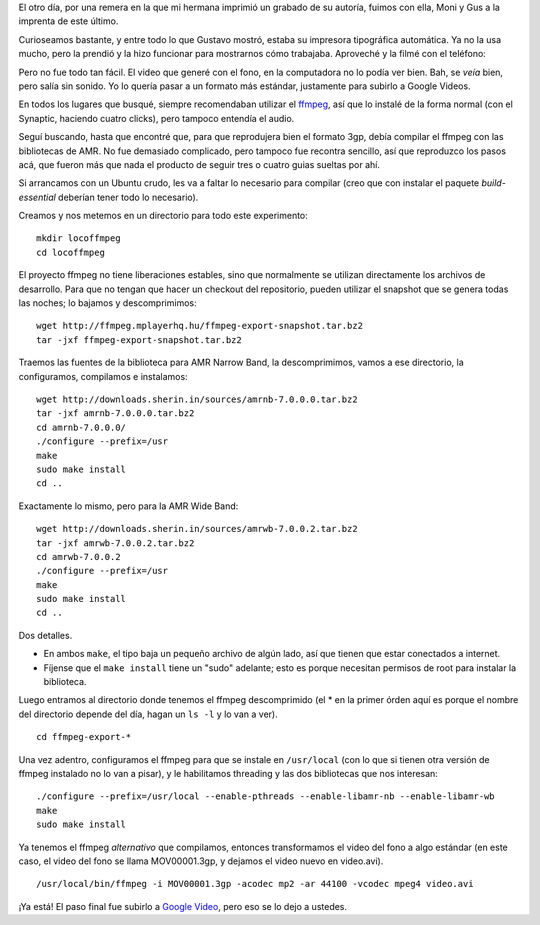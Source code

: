 .. title: Tipográfica y ffmpeg
.. date: 2007-12-24 15:47:32
.. tags: video, AMR, ffmpeg, compilar, instalar

El otro día, por una remera en la que mi hermana imprimió un grabado de su autoría, fuimos con ella, Moni y Gus a la imprenta de este último.

Curioseamos bastante, y entre todo lo que Gustavo mostró, estaba su impresora tipográfica automática. Ya no la usa mucho, pero la prendió y la hizo funcionar para mostrarnos cómo trabajaba. Aproveché y la filmé con el teléfono:

.. youtube:: aqx92MnK5sQ
    :align: center

Pero no fue todo tan fácil. El video que generé con el fono, en la computadora no lo podía ver bien. Bah, se *veía* bien, pero salía sin sonido. Yo lo quería pasar a un formato más estándar, justamente para subirlo a Google Videos.

En todos los lugares que busqué, siempre recomendaban utilizar el `ffmpeg <http://ffmpeg.mplayerhq.hu/>`_, así que lo instalé de la forma normal (con el Synaptic, haciendo cuatro clicks), pero tampoco entendía el audio.

Seguí buscando, hasta que encontré que, para que reprodujera bien el formato 3gp, debía compilar el ffmpeg con las bibliotecas de AMR. No fue demasiado complicado, pero tampoco fue recontra sencillo, así que reproduzco los pasos acá, que fueron más que nada el producto de seguir tres o cuatro guias sueltas por ahí.

Si arrancamos con un Ubuntu crudo, les va a faltar lo necesario para compilar (creo que con instalar el paquete *build-essential* deberían tener todo lo necesario).

Creamos y nos metemos en un directorio para todo este experimento::

    mkdir locoffmpeg
    cd locoffmpeg

El proyecto ffmpeg no tiene liberaciones estables, sino que normalmente se utilizan directamente los archivos de desarrollo. Para que no tengan que hacer un checkout del repositorio, pueden utilizar el snapshot que se genera todas las noches; lo bajamos y descomprimimos::

    wget http://ffmpeg.mplayerhq.hu/ffmpeg-export-snapshot.tar.bz2
    tar -jxf ffmpeg-export-snapshot.tar.bz2

Traemos las fuentes de la biblioteca para AMR Narrow Band, la descomprimimos, vamos a ese directorio, la configuramos, compilamos e instalamos::

    wget http://downloads.sherin.in/sources/amrnb-7.0.0.0.tar.bz2
    tar -jxf amrnb-7.0.0.0.tar.bz2
    cd amrnb-7.0.0.0/
    ./configure --prefix=/usr
    make
    sudo make install
    cd ..

Exactamente lo mismo, pero para la AMR Wide Band::

    wget http://downloads.sherin.in/sources/amrwb-7.0.0.2.tar.bz2
    tar -jxf amrwb-7.0.0.2.tar.bz2
    cd amrwb-7.0.0.2
    ./configure --prefix=/usr
    make
    sudo make install
    cd ..

Dos detalles.

- En ambos ``make``, el tipo baja un pequeño archivo de algún lado, así que tienen que estar conectados a internet.

- Fíjense que el ``make install`` tiene un "sudo" adelante; esto es porque necesitan permisos de root para instalar la biblioteca.

Luego entramos al directorio donde tenemos el ffmpeg descomprimido (el * en la primer órden aquí es porque el nombre del directorio depende del día, hagan un ``ls -l`` y lo van a ver).

::

    cd ffmpeg-export-*

Una vez adentro, configuramos el ffmpeg para que se instale en ``/usr/local`` (con lo que si tienen otra versión de ffmpeg instalado no lo van a pisar), y le habilitamos threading y las dos bibliotecas que nos interesan::

    ./configure --prefix=/usr/local --enable-pthreads --enable-libamr-nb --enable-libamr-wb
    make
    sudo make install

Ya tenemos el ffmpeg *alternativo* que compilamos, entonces transformamos el video del fono a algo estándar (en este caso, el video del fono se llama MOV00001.3gp, y dejamos el video nuevo en video.avi).

::

    /usr/local/bin/ffmpeg -i MOV00001.3gp -acodec mp2 -ar 44100 -vcodec mpeg4 video.avi

¡Ya está! El paso final fue subirlo a `Google Video <http://video.google.es/>`_, pero eso se lo dejo a ustedes.
